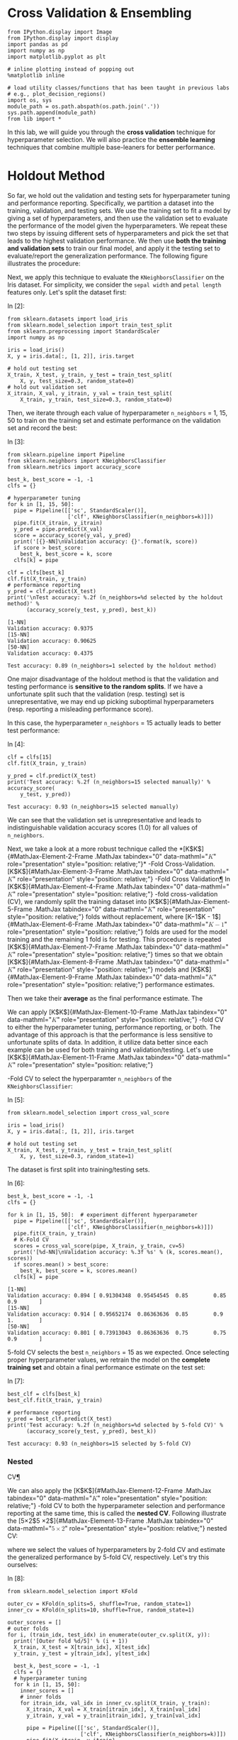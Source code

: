* Cross Validation & Ensembling

#+BEGIN_SRC ipython :tangle yes :session :exports code :async t :results raw drawer
    from IPython.display import Image
    from IPython.display import display
    import pandas as pd
    import numpy as np
    import matplotlib.pyplot as plt

    # inline plotting instead of popping out
    %matplotlib inline

    # load utility classes/functions that has been taught in previous labs
    # e.g., plot_decision_regions()
    import os, sys
    module_path = os.path.abspath(os.path.join('.'))
    sys.path.append(module_path)
    from lib import *
#+END_SRC

In this lab, we will guide you through the *cross validation* technique
for hyperparameter selection. We will also practice the *ensemble
learning* techniques that combine multiple base-leaners for better
performance.

* Holdout Method
  :PROPERTIES:
  :CUSTOM_ID: Holdout-Method
  :END:

So far, we hold out the validation and testing sets for hyperparameter tuning
and performance reporting. Specifically, we partition a dataset into the
training, validation, and testing sets. We use the training set to fit a model
by giving a set of hyperparameters, and then use the validation set to evaluate
the performance of the model given the hyperparameters. We repeat these two
steps by issuing different sets of hyperparameters and pick the set that leads
to the highest validation performance. We then use *both the training and
validation sets* to train our final model, and apply it the testing set to
evaluate/report the generalization performance. The following figure illustrates
the procedure: [[./fig-holdout.png]]

Next, we apply this technique to evaluate the =KNeighborsClassifier= on the Iris
dataset. For simplicity, we consider the =sepal width= and =petal length=
features only. Let's split the dataset first:

In [2]:

#+BEGIN_SRC ipython :tangle yes :session :exports code :async t :results raw drawer
    from sklearn.datasets import load_iris
    from sklearn.model_selection import train_test_split
    from sklearn.preprocessing import StandardScaler
    import numpy as np

    iris = load_iris()
    X, y = iris.data[:, [1, 2]], iris.target

    # hold out testing set
    X_train, X_test, y_train, y_test = train_test_split(
        X, y, test_size=0.3, random_state=0)
    # hold out validation set
    X_itrain, X_val, y_itrain, y_val = train_test_split(
        X_train, y_train, test_size=0.3, random_state=0)
#+END_SRC

Then, we iterate through each value of hyperparameter =n_neighbors= = 1, 15, 50
to train on the training set and estimate performance on the validation set and
record the best:

In [3]:

#+BEGIN_SRC ipython :tangle yes :session :exports code :async t :results raw drawer
    from sklearn.pipeline import Pipeline
    from sklearn.neighbors import KNeighborsClassifier
    from sklearn.metrics import accuracy_score

    best_k, best_score = -1, -1
    clfs = {}

    # hyperparameter tuning
    for k in [1, 15, 50]:
      pipe = Pipeline([['sc', StandardScaler()],
                       ['clf', KNeighborsClassifier(n_neighbors=k)]])
      pipe.fit(X_itrain, y_itrain)
      y_pred = pipe.predict(X_val)
      score = accuracy_score(y_val, y_pred)
      print('[{}-NN]\nValidation accuracy: {}'.format(k, score))
      if score > best_score:
        best_k, best_score = k, score
      clfs[k] = pipe

    clf = clfs[best_k]
    clf.fit(X_train, y_train)
    # performance reporting
    y_pred = clf.predict(X_test)
    print('\nTest accuracy: %.2f (n_neighbors=%d selected by the holdout method)' %
          (accuracy_score(y_test, y_pred), best_k))
#+END_SRC

#+BEGIN_SRC ipython :tangle yes :session :exports code :async t :results raw drawer
    [1-NN]
    Validation accuracy: 0.9375
    [15-NN]
    Validation accuracy: 0.90625
    [50-NN]
    Validation accuracy: 0.4375

    Test accuracy: 0.89 (n_neighbors=1 selected by the holdout method)
#+END_SRC

One major disadvantage of the holdout method is that the validation and testing
performance is *sensitive to the random splits*. If we have a unfortunate split
such that the validation (resp. testing) set is unrepresentative, we may end up
picking suboptimal hyperparameters (resp. reporting a misleading performance
score).

In this case, the hyperparameter =n_neighbors= = 15 actually leads to better
test performance:

In [4]:

#+BEGIN_SRC ipython :tangle yes :session :exports code :async t :results raw drawer
    clf = clfs[15]
    clf.fit(X_train, y_train)

    y_pred = clf.predict(X_test)
    print('Test accuracy: %.2f (n_neighbors=15 selected manually)' % accuracy_score(
        y_test, y_pred))
#+END_SRC

#+BEGIN_SRC ipython :tangle yes :session :exports code :async t :results raw drawer
    Test accuracy: 0.93 (n_neighbors=15 selected manually)
#+END_SRC

We can see that the validation set is unrepresentative and leads to
indistinguishable validation accuracy scores (1.0) for all values of
=n_neighbors=.

Next, we take a look at a more robust technique called the
*[K$K$]{#MathJax-Element-2-Frame .MathJax tabindex="0"
data-mathml="@@html:<math xmlns="http://www.w3.org/1998/Math/MathML">@@@@html:<mi>@@K@@html:</mi>@@@@html:</math>@@"
role="presentation" style="position: relative;"}* -Fold
Cross-Validation. [K$K$]{#MathJax-Element-3-Frame .MathJax tabindex="0"
data-mathml="@@html:<math xmlns="http://www.w3.org/1998/Math/MathML">@@@@html:<mi>@@K@@html:</mi>@@@@html:</math>@@"
role="presentation" style="position: relative;"} -Fold Cross
Validation[[file:///C:/Users/Real%20Wei/Desktop/08_CV_Ensembling.html#$K$-Fold-Cross-Validation][¶]]
In [K$K$]{#MathJax-Element-4-Frame .MathJax tabindex="0"
data-mathml="@@html:<math xmlns="http://www.w3.org/1998/Math/MathML">@@@@html:<mi>@@K@@html:</mi>@@@@html:</math>@@"
role="presentation" style="position: relative;"} -fold cross-validation
(CV), we randomly split the training dataset into
[K$K$]{#MathJax-Element-5-Frame .MathJax tabindex="0"
data-mathml="@@html:<math xmlns="http://www.w3.org/1998/Math/MathML">@@@@html:<mi>@@K@@html:</mi>@@@@html:</math>@@"
role="presentation" style="position: relative;"} folds without
replacement, where [K−1$K - 1$]{#MathJax-Element-6-Frame .MathJax
tabindex="0"
data-mathml="@@html:<math xmlns="http://www.w3.org/1998/Math/MathML">@@@@html:<mi>@@K@@html:</mi>@@@@html:<mo>@@−@@html:</mo>@@@@html:<mn>@@1@@html:</mn>@@@@html:</math>@@"
role="presentation" style="position: relative;"} folds are used for the
model training and the remaining 1 fold is for testing. This procedure
is repeated [K$K$]{#MathJax-Element-7-Frame .MathJax tabindex="0"
data-mathml="@@html:<math xmlns="http://www.w3.org/1998/Math/MathML">@@@@html:<mi>@@K@@html:</mi>@@@@html:</math>@@"
role="presentation" style="position: relative;"} times so that we obtain
[K$K$]{#MathJax-Element-8-Frame .MathJax tabindex="0"
data-mathml="@@html:<math xmlns="http://www.w3.org/1998/Math/MathML">@@@@html:<mi>@@K@@html:</mi>@@@@html:</math>@@"
role="presentation" style="position: relative;"} models and
[K$K$]{#MathJax-Element-9-Frame .MathJax tabindex="0"
data-mathml="@@html:<math xmlns="http://www.w3.org/1998/Math/MathML">@@@@html:<mi>@@K@@html:</mi>@@@@html:</math>@@"
role="presentation" style="position: relative;"} performance estimates.


Then we take their *average* as the final performance estimate. The
[[./fig-kfold.png]]

We can apply [K$K$]{#MathJax-Element-10-Frame .MathJax tabindex="0"
data-mathml="@@html:<math
xmlns="http://www.w3.org/1998/Math/MathML">@@@@html:<mi>@@K@@html:</mi>@@@@html:</math>@@"
role="presentation" style="position: relative;"} -fold CV to either the
hyperparameter tuning, performance reporting, or both. The advantage of this
approach is that the performance is less sensitive to unfortunate splits of
data. In addition, it utilize data better since each example can be used for
both training and validation/testing. Let's use [K$K$]{#MathJax-Element-11-Frame
.MathJax tabindex="0" data-mathml="@@html:<math
xmlns="http://www.w3.org/1998/Math/MathML">@@@@html:<mi>@@K@@html:</mi>@@@@html:</math>@@"
role="presentation" style="position: relative;"}

-Fold CV to select the
hyperparamter =n_neighbors= of the =KNeighborsClassifier=:

In [5]:

#+BEGIN_SRC ipython :tangle yes :session :exports code :async t :results raw drawer
    from sklearn.model_selection import cross_val_score

    iris = load_iris()
    X, y = iris.data[:, [1, 2]], iris.target

    # hold out testing set
    X_train, X_test, y_train, y_test = train_test_split(
        X, y, test_size=0.3, random_state=1)
#+END_SRC

The dataset is first split into training/testing sets.

In [6]:

#+BEGIN_SRC ipython :tangle yes :session :exports code :async t :results raw drawer
    best_k, best_score = -1, -1
    clfs = {}

    for k in [1, 15, 50]:  # experiment different hyperparameter
      pipe = Pipeline([['sc', StandardScaler()],
                       ['clf', KNeighborsClassifier(n_neighbors=k)]])
      pipe.fit(X_train, y_train)
      # K-Fold CV
      scores = cross_val_score(pipe, X_train, y_train, cv=5)
      print('[%d-NN]\nValidation accuracy: %.3f %s' % (k, scores.mean(), scores))
      if scores.mean() > best_score:
        best_k, best_score = k, scores.mean()
      clfs[k] = pipe
#+END_SRC

#+BEGIN_SRC ipython :tangle yes :session :exports code :async t :results raw drawer
    [1-NN]
    Validation accuracy: 0.894 [ 0.91304348  0.95454545  0.85        0.85        0.9       ]
    [15-NN]
    Validation accuracy: 0.914 [ 0.95652174  0.86363636  0.85        0.9         1.        ]
    [50-NN]
    Validation accuracy: 0.801 [ 0.73913043  0.86363636  0.75        0.75        0.9       ]
#+END_SRC

5-fold CV selects the best =n_neighbors= = 15 as we expected. Once selecting
proper hyperparameter values, we retrain the model on the *complete training
set* and obtain a final performance estimate on the test set:

In [7]:

#+BEGIN_SRC ipython :tangle yes :session :exports code :async t :results raw drawer
    best_clf = clfs[best_k]
    best_clf.fit(X_train, y_train)

    # performance reporting
    y_pred = best_clf.predict(X_test)
    print('Test accuracy: %.2f (n_neighbors=%d selected by 5-fold CV)' %
          (accuracy_score(y_test, y_pred), best_k))
#+END_SRC

#+BEGIN_SRC ipython :tangle yes :session :exports code :async t :results raw drawer
    Test accuracy: 0.93 (n_neighbors=15 selected by 5-fold CV)
#+END_SRC

*** Nested
CV[[file:///C:/Users/Real%20Wei/Desktop/08_CV_Ensembling.html#Nested-CV][¶]]
    :PROPERTIES:
    :CUSTOM_ID: Nested-CV
    :END:

We can also apply the [K$K$]{#MathJax-Element-12-Frame .MathJax tabindex="0"
data-mathml="@@html:<math
xmlns="http://www.w3.org/1998/Math/MathML">@@@@html:<mi>@@K@@html:</mi>@@@@html:</math>@@"
role="presentation" style="position: relative;"} -fold CV to both the
hyperparameter selection and performance reporting at the same time, this is
called the *nested CV*. Following illustrate the [5×2$5 \times
2$]{#MathJax-Element-13-Frame .MathJax tabindex="0" data-mathml="@@html:<math
xmlns="http://www.w3.org/1998/Math/MathML">@@@@html:<mn>@@5@@html:</mn>@@@@html:<mo>@@×@@html:</mo>@@@@html:<mn>@@2@@html:</mn>@@@@html:</math>@@"
role="presentation" style="position: relative;"} nested CV:

[[./fig-nestedcv.png]]

where we select the values of hyperparameters by 2-fold CV and estimate the
generalized performance by 5-fold CV, respectively. Let's try this ourselves:

In [8]:

#+BEGIN_SRC ipython :tangle yes :session :exports code :async t :results raw drawer
    from sklearn.model_selection import KFold

    outer_cv = KFold(n_splits=5, shuffle=True, random_state=1)
    inner_cv = KFold(n_splits=10, shuffle=True, random_state=1)

    outer_scores = []
    # outer folds
    for i, (train_idx, test_idx) in enumerate(outer_cv.split(X, y)):
      print('[Outer fold %d/5]' % (i + 1))
      X_train, X_test = X[train_idx], X[test_idx]
      y_train, y_test = y[train_idx], y[test_idx]

      best_k, best_score = -1, -1
      clfs = {}
      # hyperparameter tuning
      for k in [1, 15, 50]:
        inner_scores = []
        # inner folds
        for itrain_idx, val_idx in inner_cv.split(X_train, y_train):
          X_itrain, X_val = X_train[itrain_idx], X_train[val_idx]
          y_itrain, y_val = y_train[itrain_idx], y_train[val_idx]

          pipe = Pipeline([['sc', StandardScaler()],
                           ['clf', KNeighborsClassifier(n_neighbors=k)]])
          pipe.fit(X_itrain, y_itrain)

          y_pred = pipe.predict(X_val)
          inner_scores.append(accuracy_score(y_val, y_pred))
        score_mean = np.mean(inner_scores)
        if best_score < score_mean:
          best_k, best_score = k, score_mean
        clfs[k] = pipe

      # evaluate performance on test fold
      best_clf = clfs[best_k]
      best_clf.fit(X_train, y_train)
      y_pred = best_clf.predict(X_test)
      outer_scores.append(accuracy_score(y_test, y_pred))
      print('Test accuracy: %.2f (n_neighbors=%d selected by inner 10-fold CV)' %
            (outer_scores[i], best_k))

    print('\nTest accuracy: %.2f (5x2 nested CV)' % np.mean(outer_scores))
#+END_SRC

#+BEGIN_SRC ipython :tangle yes :session :exports code :async t :results raw drawer
    [Outer fold 1/5]
    Test accuracy: 0.90 (n_neighbors=1 selected by inner 10-fold CV)
    [Outer fold 2/5]
    Test accuracy: 0.90 (n_neighbors=15 selected by inner 10-fold CV)
    [Outer fold 3/5]
    Test accuracy: 0.90 (n_neighbors=15 selected by inner 10-fold CV)
    [Outer fold 4/5]
    Test accuracy: 0.93 (n_neighbors=15 selected by inner 10-fold CV)
    [Outer fold 5/5]
    Test accuracy: 1.00 (n_neighbors=15 selected by inner 10-fold CV)

    Test accuracy: 0.93 (5x2 nested CV)
#+END_SRC

As we can see, the 5 inner CVs may select different values for the
hyperparameter =n_neighbors=. In this case, the 1st inner CV selects
=n_neighbors= = 1 due to a unlucky split of the training and testing sets in the
outer fold. By doing nested CV, we get a more robust performance estimate.

In fact, we can simplify the above example using the =GridSearchCV= from
Scikit-learn:

In [9]:

#+BEGIN_SRC ipython :tangle yes :session :exports code :async t :results raw drawer
    from sklearn.model_selection import GridSearchCV

    outer_cv = KFold(n_splits=5, shuffle=True, random_state=1)
    inner_cv = KFold(n_splits=10, shuffle=True, random_state=1)

    outer_scores = []
    # outer folds
    for i, (train_idx, test_idx) in enumerate(outer_cv.split(X, y)):
      print('[Outer fold %d/5]' % (i + 1))
      X_train, X_test = X[train_idx], X[test_idx]
      y_train, y_test = y[train_idx], y[test_idx]

      pipe = Pipeline([['sc', StandardScaler()], ['clf', KNeighborsClassifier()]])
      # hyperparameter tuning by grid search CV
      param_grid = {'clf__n_neighbors': [1, 15, 50]}
      gs = GridSearchCV(
          estimator=pipe, param_grid=param_grid, scoring='accuracy', cv=inner_cv)
      gs.fit(X_train, y_train)
      best_clf = gs.best_estimator_
      best_clf.fit(X_train, y_train)
      outer_scores.append(best_clf.score(X_test, y_test))
      print('Test accuracy: %.2f (n_neighbors=%d selected by inner 10-fold CV)' %
            (outer_scores[i], gs.best_params_['clf__n_neighbors']))

    print('\nTest accuracy: %.2f (5x10 nested CV)' % np.mean(outer_scores))
#+END_SRC

#+BEGIN_SRC ipython :tangle yes :session :exports code :async t :results raw drawer
    [Outer fold 1/5]
    Test accuracy: 0.90 (n_neighbors=1 selected by inner 10-fold CV)
    [Outer fold 2/5]
    Test accuracy: 0.90 (n_neighbors=15 selected by inner 10-fold CV)
    [Outer fold 3/5]
    Test accuracy: 0.90 (n_neighbors=15 selected by inner 10-fold CV)
    [Outer fold 4/5]
    Test accuracy: 0.93 (n_neighbors=15 selected by inner 10-fold CV)
    [Outer fold 5/5]
    Test accuracy: 1.00 (n_neighbors=15 selected by inner 10-fold CV)

    Test accuracy: 0.93 (5x10 nested CV)
#+END_SRC

NOTE: if we have a dataset with imbalance classes, we should use the
*stratified* [K$K$]{#MathJax-Element-14-Frame .MathJax tabindex="0"
data-mathml="@@html:<math
xmlns="http://www.w3.org/1998/Math/MathML">@@@@html:<mi>@@K@@html:</mi>@@@@html:</math>@@"
role="presentation" style="position: relative;"} -fold CV that prepserves the
class proportions in each fold to ensure that each fold is representative of the
class proportions in the training dataset. To use stratified CV, simply replace
>>> from sklearn.model\_selection import KFold >>> KFold(n\_splits=...)

with

#+BEGIN_SRC ipython :tangle yes :session :exports code :async t :results raw drawer
    >>> from sklearn.model_selection import StratifiedKFold
    >>> StratifiedKFold(y=..., n_splits=...)
#+END_SRC

*** How Many Folds?

How many folds [K$K$]{#MathJax-Element-15-Frame .MathJax tabindex="0"
style="position: relative;"
data-mathml="@@html:<math xmlns="http://www.w3.org/1998/Math/MathML">@@@@html:<mi>@@K@@html:</mi>@@@@html:</math>@@"
role="presentation"} do we need? Here are some rules of thumb explained
in the lecture: - For large [K$K$]{#MathJax-Element-16-Frame .MathJax
tabindex="0" style="position: relative;"
data-mathml="@@html:<math xmlns="http://www.w3.org/1998/Math/MathML">@@@@html:<mi>@@K@@html:</mi>@@@@html:</math>@@"
role="presentation"} , the MSE of cross-validation error (to the true
expected generalization error of [fN$f_{N}$]{#MathJax-Element-17-Frame
.MathJax tabindex="0" style="position: relative;"
data-mathml="@@html:<math xmlns="http://www.w3.org/1998/Math/MathML">@@@@html:<msub>@@@@html:<mi>@@f@@html:</mi>@@@@html:<mi>@@N@@html:</mi>@@@@html:</msub>@@@@html:</math>@@"
role="presentation"} ) tends to have a small bias but large variance
since a classifier in each iteration is trained on more examples but
classifiers from different folds are trained on similar examples; - On
the other hand, for small [K$K$]{#MathJax-Element-18-Frame .MathJax
tabindex="0" style="position: relative;"
data-mathml="@@html:<math xmlns="http://www.w3.org/1998/Math/MathML">@@@@html:<mi>@@K@@html:</mi>@@@@html:</math>@@"
role="presentation"} , the cross-validation error tends to have large
bias but small variance; - When dataset is small, the cross-validation
error will have both large bias and large variance.

To see these in practice, let's consider the Polynomial regression where
the ground truth data generating distribution is known:

[P(y|x)=sin(x)+ϵ,ϵ∼N(0,σ2)$$P(y|x) = \sin(x) + \epsilon,\epsilon \sim \mathcal{N}(0,\sigma^{2})$$]{#MathJax-Element-19-Frame
.MathJax tabindex="0" style="text-align: center; position: relative;"
data-mathml="@@html:<math xmlns="http://www.w3.org/1998/Math/MathML" display="block">@@@@html:<mrow class="MJX-TeXAtom-ORD">@@@@html:<mi mathvariant="normal">@@P@@html:</mi>@@@@html:</mrow>@@@@html:<mo stretchy="false">@@(@@html:</mo>@@@@html:<mrow class="MJX-TeXAtom-ORD">@@@@html:<mi mathvariant="normal">@@y@@html:</mi>@@@@html:</mrow>@@@@html:<mrow class="MJX-TeXAtom-ORD">@@@@html:<mo stretchy="false">@@|@@html:</mo>@@@@html:</mrow>@@@@html:<mrow class="MJX-TeXAtom-ORD">@@@@html:<mi mathvariant="normal">@@x@@html:</mi>@@@@html:</mrow>@@@@html:<mo stretchy="false">@@)@@html:</mo>@@@@html:<mo>@@=@@html:</mo>@@@@html:<mi>@@sin@@html:</mi>@@@@html:<mo>@@⁡@@html:</mo>@@@@html:<mo stretchy="false">@@(@@html:</mo>@@@@html:<mi>@@x@@html:</mi>@@@@html:<mo stretchy="false">@@)@@html:</mo>@@@@html:<mo>@@+@@html:</mo>@@@@html:<mi>@@ϵ@@html:</mi>@@@@html:<mo>@@,@@html:</mo>@@@@html:<mi>@@ϵ@@html:</mi>@@@@html:<mo>@@∼@@html:</mo>@@@@html:<mrow class="MJX-TeXAtom-ORD">@@@@html:<mi class="MJX-tex-caligraphic" mathvariant="script">@@N@@html:</mi>@@@@html:</mrow>@@@@html:<mo stretchy="false">@@(@@html:</mo>@@@@html:<mn>@@0@@html:</mn>@@@@html:<mo>@@,@@html:</mo>@@@@html:<msup>@@@@html:<mi>@@σ@@html:</mi>@@@@html:<mn>@@2@@html:</mn>@@@@html:</msup>@@@@html:<mo stretchy="false">@@)@@html:</mo>@@@@html:</math>@@"
role="presentation"}

We can visualize the bias and variance as follows:

In [10]:

#+BEGIN_SRC ipython :tangle yes :session :exports code :async t :results raw drawer
    from sklearn.model_selection import KFold
    from sklearn.preprocessing import PolynomialFeatures
    from sklearn.linear_model import LinearRegression
    from sklearn.metrics import mean_squared_error

    sigma = 1
    n_range = range(10, 50, 2)
    k_range = [5, 10]

    poly = PolynomialFeatures(degree=2)
    X = np.array([])
    y = np.array([])
    cv5_mean = []
    cv5_std = []
    cv10_mean = []
    cv10_std = []
    exp_mean = []
    for n in n_range:
      # compute the bias and variance of cv5
      mse_test = []
      for i in range(500):
        x, y = gen_data(n, sigma)
        X = poly.fit_transform(x[:, np.newaxis])

        cv5 = KFold(n_splits=5, random_state=1)
        for i, (train, test) in enumerate(cv5.split(X, y)):
          lr = LinearRegression()
          lr.fit(X[train], y[train])
          y_test_pred = lr.predict(X[test])
          mse_test.append(mean_squared_error(y[test], y_test_pred))

      cv5_mean.append(np.mean(mse_test))
      cv5_std.append(np.std(mse_test))

      # compute the bias and variance of cv10
      mse_test = []
      for i in range(500):
        x, y = gen_data(n, sigma)
        X = poly.fit_transform(x[:, np.newaxis])

        cv10 = KFold(n_splits=10, random_state=1)
        for i, (train, test) in enumerate(cv10.split(X, y)):
          lr = LinearRegression()
          lr.fit(X[train], y[train])
          y_test_pred = lr.predict(X[test])
          mse_test.append(mean_squared_error(y[test], y_test_pred))

      cv10_mean.append(np.mean(mse_test))
      cv10_std.append(np.std(mse_test))

      # compute the expected generalization error of f_N
      mse_test = []
      for i in range(500):
        x, y = gen_data(n, sigma)
        X = poly.fit_transform(x[:, np.newaxis])
        lr = LinearRegression()
        lr.fit(X, y)
        x_test, y_test = gen_data(100, sigma)
        X_test = poly.transform(x_test[:, np.newaxis])
        y_test_pred = lr.predict(X_test)
        mse_test.append(mean_squared_error(y_test, y_test_pred))
      exp_mean.append(np.mean(mse_test))
#+END_SRC

In [11]:

#+BEGIN_SRC ipython :tangle yes :session :exports code :async t :results raw drawer
    plt.plot(n_range, cv5_mean, markersize=5, label='5-Fold CV', color='blue')
    plt.fill_between(
        n_range,
        np.add(cv5_mean, cv5_std),
        np.subtract(cv5_mean, cv5_std),
        alpha=0.15,
        color='blue')

    plt.plot(n_range, cv10_mean, markersize=5, label='10-Fold CV', color='green')
    plt.fill_between(
        n_range,
        np.add(cv10_mean, cv10_std),
        np.subtract(cv10_mean, cv10_std),
        alpha=0.15,
        color='green')

    plt.plot(n_range, exp_mean, markersize=5, label='Exp', color='red')

    plt.hlines(
        y=sigma,
        xmin=10,
        xmax=48,
        label='Bayes',
        color='red',
        linewidth=2,
        linestyle='--')

    plt.legend(loc='upper right')
    plt.xlim([10, 48])
    plt.ylim([0, 5])
    plt.xlabel('N')
    plt.ylabel('MSE')
    plt.tight_layout()
    plt.savefig('./output/fig-cv-fold.png', dpi=300)
    plt.show()
#+END_SRC

Usually, we set [K=10$K = 10$]{#MathJax-Element-20-Frame .MathJax
tabindex="0"
data-mathml="@@html:<math xmlns="http://www.w3.org/1998/Math/MathML">@@@@html:<mi>@@K@@html:</mi>@@@@html:<mo>@@=@@html:</mo>@@@@html:<mn>@@10@@html:</mn>@@@@html:</math>@@"
role="presentation" style="position: relative;"} in most applications,
[K=5$K = 5$]{#MathJax-Element-21-Frame .MathJax tabindex="0"
data-mathml="@@html:<math xmlns="http://www.w3.org/1998/Math/MathML">@@@@html:<mi>@@K@@html:</mi>@@@@html:<mo>@@=@@html:</mo>@@@@html:<mn>@@5@@html:</mn>@@@@html:</math>@@"
role="presentation" style="position: relative;"} for larger datasets,
and [K=N$K = N$]{#MathJax-Element-22-Frame .MathJax tabindex="0"
data-mathml="@@html:<math xmlns="http://www.w3.org/1998/Math/MathML">@@@@html:<mi>@@K@@html:</mi>@@@@html:<mo>@@=@@html:</mo>@@@@html:<mi>@@N@@html:</mi>@@@@html:</math>@@"
role="presentation" style="position: relative;"} for very small
datasets. The last setting is called the *leave-one-out CV*.

* Ensemble Methods
No free lunch theorem states that no machine learning algorithm is
universally better than the others in all domains. To goal of ensembling
is to combine multiple learner to improve the applicability and get
better performance.

NOTE: it is possible that the final model performs no better than the
most accurate learners in the ensemble. But it at least reduces the
probability of selecting a poor one and increases the applicability.

*** Voting

Voting is arguably the most straightforward way to combine multiple
learners [d(j)(⋅)$d^{(j)}( \cdot )$]{#MathJax-Element-23-Frame .MathJax
tabindex="0" style="position: relative;"
data-mathml="@@html:<math xmlns="http://www.w3.org/1998/Math/MathML">@@@@html:<msup>@@@@html:<mi>@@d@@html:</mi>@@@@html:<mrow class="MJX-TeXAtom-ORD">@@@@html:<mo stretchy="false">@@(@@html:</mo>@@@@html:<mi>@@j@@html:</mi>@@@@html:<mo stretchy="false">@@)@@html:</mo>@@@@html:</mrow>@@@@html:</msup>@@@@html:<mo stretchy="false">@@(@@html:</mo>@@@@html:<mo>@@⋅@@html:</mo>@@@@html:<mo stretchy="false">@@)@@html:</mo>@@@@html:</math>@@"
role="presentation"} . The idea is to to taking a linear combination of
the predictions made by the learners. For example, in multiclass
classification, we have

[y~k=∑jLwjd(j)k(x), where wj≥0 and ∑jwj=1,$${\overset{\sim}{y}}_{k} = \sum\limits_{j}^{L}w_{j}d_{k}^{(j)}(\mathbf{x}),\text{~where~}w_{j} \geq 0\text{~and~}\sum\limits_{j}w_{j} = 1,$$]{#MathJax-Element-24-Frame
.MathJax tabindex="0" style="text-align: center; position: relative;"
data-mathml="@@html:<math xmlns="http://www.w3.org/1998/Math/MathML" display="block">@@@@html:<msub>@@@@html:<mrow class="MJX-TeXAtom-ORD">@@@@html:<mover>@@@@html:<mi>@@y@@html:</mi>@@@@html:<mo stretchy="false">@@~@@html:</mo>@@@@html:</mover>@@@@html:</mrow>@@@@html:<mi>@@k@@html:</mi>@@@@html:</msub>@@@@html:<mo>@@=@@html:</mo>@@@@html:<munderover>@@@@html:<mo>@@∑@@html:</mo>@@@@html:<mi>@@j@@html:</mi>@@@@html:<mi>@@L@@html:</mi>@@@@html:</munderover>@@@@html:<msub>@@@@html:<mi>@@w@@html:</mi>@@@@html:<mi>@@j@@html:</mi>@@@@html:</msub>@@@@html:<msubsup>@@@@html:<mi>@@d@@html:</mi>@@@@html:<mi>@@k@@html:</mi>@@@@html:<mrow class="MJX-TeXAtom-ORD">@@@@html:<mo stretchy="false">@@(@@html:</mo>@@@@html:<mi>@@j@@html:</mi>@@@@html:<mo stretchy="false">@@)@@html:</mo>@@@@html:</mrow>@@@@html:</msubsup>@@@@html:<mo stretchy="false">@@(@@html:</mo>@@@@html:<mi mathvariant="bold-italic">@@x@@html:</mi>@@@@html:<mo stretchy="false">@@)@@html:</mo>@@@@html:<mo>@@,@@html:</mo>@@@@html:<mtext>@@ where @@html:</mtext>@@@@html:<msub>@@@@html:<mi>@@w@@html:</mi>@@@@html:<mi>@@j@@html:</mi>@@@@html:</msub>@@@@html:<mo>@@≥@@html:</mo>@@@@html:<mn>@@0@@html:</mn>@@@@html:<mtext>@@ and @@html:</mtext>@@@@html:<munder>@@@@html:<mo>@@∑@@html:</mo>@@@@html:<mi>@@j@@html:</mi>@@@@html:</munder>@@@@html:<msub>@@@@html:<mi>@@w@@html:</mi>@@@@html:<mi>@@j@@html:</mi>@@@@html:</msub>@@@@html:<mo>@@=@@html:</mo>@@@@html:<mn>@@1@@html:</mn>@@@@html:<mo>@@,@@html:</mo>@@@@html:</math>@@"
role="presentation"}

for any class [k$k$]{#MathJax-Element-25-Frame .MathJax tabindex="0"
style="position: relative;"
data-mathml="@@html:<math xmlns="http://www.w3.org/1998/Math/MathML">@@@@html:<mi>@@k@@html:</mi>@@@@html:</math>@@"
role="presentation"} , where [L$L$]{#MathJax-Element-26-Frame .MathJax
tabindex="0" style="position: relative;"
data-mathml="@@html:<math xmlns="http://www.w3.org/1998/Math/MathML">@@@@html:<mi>@@L@@html:</mi>@@@@html:</math>@@"
role="presentation"} is the number of voters. This can be simplified to
the *plurarity vote* where each voter has the same weight:

[y~k=∑j1Ld(j)k(x).$${\overset{\sim}{y}}_{k} = \sum\limits_{j}\frac{1}{L}d_{k}^{(j)}(\mathbf{x}).$$]{#MathJax-Element-27-Frame
.MathJax tabindex="0" style="text-align: center; position: relative;"
data-mathml="@@html:<math xmlns="http://www.w3.org/1998/Math/MathML" display="block">@@@@html:<msub>@@@@html:<mrow class="MJX-TeXAtom-ORD">@@@@html:<mover>@@@@html:<mi>@@y@@html:</mi>@@@@html:<mo stretchy="false">@@~@@html:</mo>@@@@html:</mover>@@@@html:</mrow>@@@@html:<mi>@@k@@html:</mi>@@@@html:</msub>@@@@html:<mo>@@=@@html:</mo>@@@@html:<munder>@@@@html:<mo>@@∑@@html:</mo>@@@@html:<mi>@@j@@html:</mi>@@@@html:</munder>@@@@html:<mfrac>@@@@html:<mn>@@1@@html:</mn>@@@@html:<mi>@@L@@html:</mi>@@@@html:</mfrac>@@@@html:<msubsup>@@@@html:<mi>@@d@@html:</mi>@@@@html:<mi>@@k@@html:</mi>@@@@html:<mrow class="MJX-TeXAtom-ORD">@@@@html:<mo stretchy="false">@@(@@html:</mo>@@@@html:<mi>@@j@@html:</mi>@@@@html:<mo stretchy="false">@@)@@html:</mo>@@@@html:</mrow>@@@@html:</msubsup>@@@@html:<mo stretchy="false">@@(@@html:</mo>@@@@html:<mi mathvariant="bold-italic">@@x@@html:</mi>@@@@html:<mo stretchy="false">@@)@@html:</mo>@@@@html:<mo>@@.@@html:</mo>@@@@html:</math>@@"
role="presentation"}

Let's use the =VotingClassifier= from Scikit-learn to combine
=KNeighborsClassifer=, =LogisticRegression=, and
=DecisionTreeClassifier= together and train on the synthetic two-moon
dataset:

In [12]:

#+BEGIN_SRC ipython :tangle yes :session :exports code :async t :results raw drawer
    #import pandas as pd
    from sklearn.neighbors import KNeighborsClassifier
    from sklearn.tree import DecisionTreeClassifier
    from sklearn.linear_model import LogisticRegression
    from sklearn.datasets import make_moons

    X, y = make_moons(n_samples=500, noise=0.3, random_state=0)
    X_train, X_test, y_train, y_test = train_test_split(
        X, y, test_size=0.2, random_state=3)

    plt.scatter(
        X[y == 0, 0], X[y == 0, 1], label='Class 0', c='r', marker='s', alpha=0.5)
    plt.scatter(
        X[y == 1, 0], X[y == 1, 1], label='Class 1', c='b', marker='x', alpha=0.5)
    plt.scatter(X_test[:, 0], X_test[:, 1], c='', marker='o', label='Class 1')
    plt.show()

    pipe1 = Pipeline([['sc', StandardScaler()],
                      ['clf', LogisticRegression(C=10, random_state=0)]])
    pipe2 = Pipeline([['clf', DecisionTreeClassifier(max_depth=3, random_state=0)]])
    pipe3 = Pipeline([['sc', StandardScaler()],
                      ['clf', KNeighborsClassifier(n_neighbors=5)]])
#+END_SRC

We can estimate the performance of individual classifiers via the
10-fold CV:

In [13]:

#+BEGIN_SRC ipython :tangle yes :session :exports code :async t :results raw drawer
    from sklearn.model_selection import cross_val_score

    clf_labels = ['LogisticRegression', 'DecisionTree', 'KNN']
    print('[Individual]')
    for pipe, label in zip([pipe1, pipe2, pipe3], clf_labels):
      scores = cross_val_score(
          estimator=pipe, X=X_train, y=y_train, cv=10, scoring='roc_auc')
      print('%s: %.3f (+/- %.3f)' % (label, scores.mean(), scores.std()))
#+END_SRC

#+BEGIN_SRC ipython :tangle yes :session :exports code :async t :results raw drawer
    [Individual]
    LogisticRegression: 0.929 (+/- 0.029)
    DecisionTree: 0.941 (+/- 0.023)
    KNN: 0.948 (+/- 0.026)
#+END_SRC

Let's combined the classifiers by =VotingClassifer= from Scikit-learn
and experiment some weight combinations:

In [14]:

#+BEGIN_SRC ipython :tangle yes :session :exports code :async t :results raw drawer
    from sklearn.ensemble import VotingClassifier
    import itertools

    print('[Voting]')
    best_vt, best_w, best_score = None, (), -1
    for a, b, c in list(
        itertools.permutations(range(0, 3))):  # try some weight combination
      clf = VotingClassifier(
          estimators=[('lr', pipe1), ('dt', pipe2), ('knn', pipe3)],
          voting='soft',
          weights=[a, b, c])
      scores = cross_val_score(
          estimator=clf, X=X_train, y=y_train, cv=10, scoring='roc_auc')
      print('%s: %.3f (+/- %.3f)' % ((a, b, c), scores.mean(), scores.std()))
      if best_score < scores.mean():
        best_vt, best_w, best_score = clf, (a, b, c), scores.mean()

    print('\nBest %s: %.3f' % (best_w, best_score))
#+END_SRC

#+BEGIN_SRC ipython :tangle yes :session :exports code :async t :results raw drawer
    [Voting]
    (0, 1, 2): 0.959 (+/- 0.021)
    (0, 2, 1): 0.960 (+/- 0.019)
    (1, 0, 2): 0.958 (+/- 0.023)
    (1, 2, 0): 0.944 (+/- 0.025)
    (2, 0, 1): 0.948 (+/- 0.023)
    (2, 1, 0): 0.939 (+/- 0.025)

    Best (0, 2, 1): 0.960
#+END_SRC

The best ensemble combines the =DecisionTreeClassifier= and
=KNeighborsClassifier=. This is a reasonable choice because these two
models "complement" each other in design: =DecisionTreeClassifier= makes
predictions based on informative *features*; while
=KNeighborsClassifier= makes predictions based on representative
*examples*.

To compare the =VotingClassifer= with individual classifiers on the
testing set, we can plot the ROC curves:

In [15]:

#+BEGIN_SRC ipython :tangle yes :session :exports code :async t :results raw drawer
    import matplotlib.pyplot as plt
    from sklearn.metrics import roc_curve
    from sklearn.metrics import auc

    clf_labels = ['LogisticRegression', 'DecisionTree', 'KNN', 'Voting']
    colors = ['black', 'orange', 'blue', 'green']
    linestyles = ['-', '-', '-', '--']
    for clf, label, clr, ls in zip([pipe1, pipe2, pipe3, best_vt], clf_labels,
                                   colors, linestyles):
      # assume positive class is at dimension 2
      clf.fit(X_train, y_train)
      y_pred = clf.predict_proba(X_test)[:, 1]

      fpr, tpr, thresholds = roc_curve(y_true=y_test, y_score=y_pred)
      roc_auc = auc(x=fpr, y=tpr)

      plt.plot(
          fpr,
          tpr,
          color=clr,
          linestyle=ls,
          label='%s (auc=%0.2f)' % (label, roc_auc))
      plt.legend(loc='lower right')
      plt.plot([0, 1], [0, 1], linestyle='--', color='gray')
      plt.xlim([-0.02, 1])
      plt.ylim([-0.1, 1.1])
      plt.grid()
      plt.xlabel('FPR')
      plt.ylabel('TPR')

    plt.grid()
    plt.tight_layout()
    plt.savefig('./output/fig-vote-roc.png', dpi=300)
    plt.show()
#+END_SRC

As we can see, the =VotingClassifer= can successfully combine the
base-learners to give a higher true-positive rate at a low
false-positive rate. Let's see the decision boundaries:

In [16]:

#+BEGIN_SRC ipython :tangle yes :session :exports code :async t :results raw drawer
    X_combined = np.vstack((X_train, X_test))
    y_combined = np.hstack((y_train, y_test))

    plot_decision_regions(
        X=X_combined,
        y=y_combined,
        classifier=pipe1,
        test_idx=range(len(y_train), len(y_train) + len(y_test)))
    plt.title('Logistic regression')
    plt.tight_layout()
    plt.savefig('./output/fig-vote-logistic-regressio-boundary.png', dpi=300)
    plt.show()

    plot_decision_regions(
        X=X_combined,
        y=y_combined,
        classifier=pipe2,
        test_idx=range(len(y_train), len(y_train) + len(y_test)))
    plt.title('Decision tree')
    plt.tight_layout()
    plt.savefig('./output/fig-vote-decision-tree-boundary.png', dpi=300)
    plt.show()

    plot_decision_regions(
        X=X_combined,
        y=y_combined,
        classifier=pipe3,
        test_idx=range(len(y_train), len(y_train) + len(y_test)))
    plt.title('KNN')
    plt.tight_layout()
    plt.savefig('./output/fig-voting-knn-boundary.png', dpi=300)
    plt.show()

    plot_decision_regions(
        X=X_combined,
        y=y_combined,
        classifier=best_vt,
        test_idx=range(len(y_train), len(y_train) + len(y_test)))
    plt.title('Voting')
    plt.tight_layout()
    plt.savefig('./output/fig-voting-boundary.png', dpi=300)
    plt.show()
#+END_SRC


The decision boundaries of =DecisionTreeClassifier= and =VotingClassifier= looks
similar. But they have different *soft* decision boundaries that take into
account the probability/confidence of predictions:

In [17]:

#+BEGIN_SRC ipython :tangle yes :session :exports code :async t :results raw drawer
    plot_decision_regions(
        X=X_combined,
        y=y_combined,
        classifier=pipe2,
        soft=True,
        test_idx=range(len(y_train), len(y_train) + len(y_test)))
    plt.title('Decision tree')
    plt.tight_layout()
    plt.savefig('./output/fig-vote-decision-tree-boundary-soft.png', dpi=300)
    plt.show()

    plot_decision_regions(
        X=X_combined,
        y=y_combined,
        classifier=best_vt,
        soft=True,
        test_idx=range(len(y_train), len(y_train) + len(y_test)))
    plt.title('Voting')
    plt.tight_layout()
    plt.savefig('./output/fig-voting-boundary-soft.png', dpi=300)
    plt.show()
#+END_SRC

The different soft decision boundaries result in different ROC curves.

NOTE: here we extend the =plot_decision_regions()= function such that it draws a
"soft" decision boundary of a binary classifier (using the =predict_proba()=
method, if existing) when fed by a parameter =soft=True=. Please refer to the
=lib.py= for more details.

*** Bagging
    :PROPERTIES:
    :CUSTOM_ID: Bagging
    :END:

*Bagging* (Bootstrap AGgragating) is a voting method where each
base-learner are trained over a slightly different training set. The
procedure of bagging is summarized below:

1. Train [L$L$]{#MathJax-Element-28-Frame .MathJax tabindex="0"
   data-mathml="@@html:<math xmlns="http://www.w3.org/1998/Math/MathML">@@@@html:<mi>@@L@@html:</mi>@@@@html:</math>@@"
   role="presentation" style="position: relative;"} classifiers, each on
   a dataset generated by *bootstrapping* (draw with replacement);
2. Predict by voting (aggregating all predictions of the
   [L$L$]{#MathJax-Element-29-Frame .MathJax tabindex="0"
   data-mathml="@@html:<math xmlns="http://www.w3.org/1998/Math/MathML">@@@@html:<mi>@@L@@html:</mi>@@@@html:</math>@@"
   role="presentation" style="position: relative;"} classifiers).

Bagging can reduce the *variance* since voters now only see different
training sets and become less positively correlated with each other.
Also, bagging is more robust to noise and outliers since we do the
resampling on dataset. However, the model *bias* cannot be reduced, and
this is why we usually use classifiers with low bias, for example,
decision trees or nonlinear SVMs, as the base-learners in bagging.

NOTE: when the amount of data is large enough, bagging doesn't help
since each classifier will have low variance. We can introduce
additional diversity to bagging by *randomly selecting features* of
training examples. The random forest model is this kind of ensembling of
decision trees.

The =BaggingClassifier= is provided by Scikit-learn. Let's use the
unpruned =DecisionTreeClassifier= as the base-learner and create an
ensemble of 500 decision trees fitted on different bootstrap examples of
the training set:

In [18]:

#+BEGIN_SRC ipython :tangle yes :session :exports code :async t :results raw drawer
    from sklearn.ensemble import BaggingClassifier

    tree = DecisionTreeClassifier(
        criterion='entropy', max_depth=None, random_state=0)
    bag = BaggingClassifier(
        base_estimator=tree,
        n_estimators=500,
        max_samples=0.7,
        bootstrap=True,
        max_features=1.0,
        bootstrap_features=False,
        n_jobs=1,
        random_state=1)
#+END_SRC

The parameter =max_samples= controls the number of bootstrapped examples
and =max_feature= controls the proportion of features from the feature
set that will be sampled to train the base classifiers. We disable
feature bootstrapping here.

Next, we compare the performance of the trained =BaggingClassifier= to a
single unpruned =DecisionTreeClassifier=:

In [19]:

#+BEGIN_SRC ipython :tangle yes :session :exports code :async t :results raw drawer
    from sklearn.metrics import accuracy_score

    # single DecisionTree
    tree = tree.fit(X_train, y_train)
    y_train_pred = tree.predict(X_train)
    y_test_pred = tree.predict(X_test)

    tree_train = accuracy_score(y_train, y_train_pred)
    tree_test = accuracy_score(y_test, y_test_pred)
    print('[DecisionTree] accuracy-train = %.3f, accuracy-test = %.3f' %
          (tree_train, tree_test))
    # Bagging
    bag = bag.fit(X_train, y_train)
    y_train_pred = bag.predict(X_train)
    y_test_pred = bag.predict(X_test)

    bag_train = accuracy_score(y_train, y_train_pred)
    bag_test = accuracy_score(y_test, y_test_pred)
    print('[Bagging] auc-train = %.3f, auc-test = %.3f' % (bag_train, bag_test))
#+END_SRC

#+BEGIN_SRC ipython :tangle yes :session :exports code :async t :results raw drawer
    [DecisionTree] accuracy-train = 1.000, accuracy-test = 0.840
    [Bagging] auc-train = 0.993, auc-test = 0.860
#+END_SRC

We sample [0.7N$0.7N$]{#MathJax-Element-30-Frame .MathJax tabindex="0"
data-mathml="@@html:<math xmlns="http://www.w3.org/1998/Math/MathML">@@@@html:<mn>@@0.7@@html:</mn>@@@@html:<mi>@@N@@html:</mi>@@@@html:</math>@@"
role="presentation" style="position: relative;"} examples in each
bootstrap to make the base-learners more uncorrelated. The
=BaggingClassifer= successfully mitigates the overfitting behavior of
the unpruned =DecisionTreeClassifier= and gives better generalization
performance. We can see this more clearly by comparing the decision
boundaries of the two models:

In [20]:

#+BEGIN_SRC ipython :tangle yes :session :exports code :async t :results raw drawer
    import numpy as np
    import matplotlib.pyplot as plt

    X_combined = np.vstack((X_train, X_test))
    y_combined = np.hstack((y_train, y_test))

    plot_decision_regions(
        X=X_combined,
        y=y_combined,
        classifier=tree,
        test_idx=range(len(y_train), len(y_train) + len(y_test)))
    plt.title('Decision tree')
    plt.tight_layout()
    plt.savefig('./output/fig-bagging-decision-tree-boundary.png', dpi=300)
    plt.show()

    plot_decision_regions(
        X=X_combined,
        y=y_combined,
        classifier=bag,
        test_idx=range(len(y_train), len(y_train) + len(y_test)))
    plt.title('Bagging')
    plt.tight_layout()
    plt.savefig('./output/fig-bagging-boundary.png', dpi=300)
    plt.show()

    plot_decision_regions(
        X=X_combined,
        y=y_combined,
        classifier=bag,
        soft=True,
        test_idx=range(len(y_train), len(y_train) + len(y_test)))
    plt.title('Bagging (soft)')
    plt.tight_layout()
    plt.savefig('./output/fig-bagging-boundary-soft.png', dpi=300)
    plt.show()
#+END_SRC

The BaggingClassifer give a smoother decision boundary that less
overfits the training data.

*** Boosting
    :PROPERTIES:
    :CUSTOM_ID: Boosting
    :END:

The key idea of *boosting* is to create *complementary* base-leanrers by
training the new learner using the examples that the previous leaners do
not agree. A common implementation is *AdaBoost* (Adaptive Boosting),
which can be summarized as followings:

1. Initialize
   [Pr(i,1)=1N$\Pr\limits^{(i,1)} = \frac{1}{N}$]{#MathJax-Element-31-Frame
   .MathJax tabindex="0"
   data-mathml="@@html:<math xmlns="http://www.w3.org/1998/Math/MathML">@@@@html:<mover>@@@@html:<mo movablelimits="true" form="prefix">@@Pr@@html:</mo>@@@@html:<mrow class="MJX-TeXAtom-ORD">@@@@html:<mo stretchy="false">@@(@@html:</mo>@@@@html:<mi>@@i@@html:</mi>@@@@html:<mo>@@,@@html:</mo>@@@@html:<mn>@@1@@html:</mn>@@@@html:<mo stretchy="false">@@)@@html:</mo>@@@@html:</mrow>@@@@html:</mover>@@@@html:<mo>@@=@@html:</mo>@@@@html:<mfrac>@@@@html:<mn>@@1@@html:</mn>@@@@html:<mi>@@N@@html:</mi>@@@@html:</mfrac>@@@@html:</math>@@"
   role="presentation" style="position: relative;"} for all
   [i$i$]{#MathJax-Element-32-Frame .MathJax tabindex="0"
   data-mathml="@@html:<math xmlns="http://www.w3.org/1998/Math/MathML">@@@@html:<mi>@@i@@html:</mi>@@@@html:</math>@@"
   role="presentation" style="position: relative;"} ;
2. Start from [j=1$j = 1$]{#MathJax-Element-33-Frame .MathJax
   tabindex="0" style="position: relative;"
   data-mathml="@@html:<math xmlns="http://www.w3.org/1998/Math/MathML">@@@@html:<mi>@@j@@html:</mi>@@@@html:<mo>@@=@@html:</mo>@@@@html:<mn>@@1@@html:</mn>@@@@html:</math>@@"
   role="presentation"} :

   1. Randomly draw [X(j)$\mathbb{X}^{(j)}$]{#MathJax-Element-34-Frame
      .MathJax tabindex="0" style="position: relative;"
      data-mathml="@@html:<math xmlns="http://www.w3.org/1998/Math/MathML">@@@@html:<msup>@@@@html:<mrow class="MJX-TeXAtom-ORD">@@@@html:<mi mathvariant="double-struck">@@X@@html:</mi>@@@@html:</mrow>@@@@html:<mrow class="MJX-TeXAtom-ORD">@@@@html:<mo stretchy="false">@@(@@html:</mo>@@@@html:<mi>@@j@@html:</mi>@@@@html:<mo stretchy="false">@@)@@html:</mo>@@@@html:</mrow>@@@@html:</msup>@@@@html:</math>@@"
      role="presentation"} from
      [X$\mathbb{X}$]{#MathJax-Element-35-Frame .MathJax tabindex="0"
      style="position: relative;"
      data-mathml="@@html:<math xmlns="http://www.w3.org/1998/Math/MathML">@@@@html:<mrow class="MJX-TeXAtom-ORD">@@@@html:<mi mathvariant="double-struck">@@X@@html:</mi>@@@@html:</mrow>@@@@html:</math>@@"
      role="presentation"} with probabilities
      [Pr(i,j)$\Pr\limits^{(i,j)}$]{#MathJax-Element-36-Frame .MathJax
      tabindex="0" style="position: relative;"
      data-mathml="@@html:<math xmlns="http://www.w3.org/1998/Math/MathML">@@@@html:<mover>@@@@html:<mo movablelimits="true" form="prefix">@@Pr@@html:</mo>@@@@html:<mrow class="MJX-TeXAtom-ORD">@@@@html:<mo stretchy="false">@@(@@html:</mo>@@@@html:<mi>@@i@@html:</mi>@@@@html:<mo>@@,@@html:</mo>@@@@html:<mi>@@j@@html:</mi>@@@@html:<mo stretchy="false">@@)@@html:</mo>@@@@html:</mrow>@@@@html:</mover>@@@@html:</math>@@"
      role="presentation"} and train
      [d(j)$d^{(j)}$]{#MathJax-Element-37-Frame .MathJax tabindex="0"
      style="position: relative;"
      data-mathml="@@html:<math xmlns="http://www.w3.org/1998/Math/MathML">@@@@html:<msup>@@@@html:<mi>@@d@@html:</mi>@@@@html:<mrow class="MJX-TeXAtom-ORD">@@@@html:<mo stretchy="false">@@(@@html:</mo>@@@@html:<mi>@@j@@html:</mi>@@@@html:<mo stretchy="false">@@)@@html:</mo>@@@@html:</mrow>@@@@html:</msup>@@@@html:</math>@@"
      role="presentation"} ;
   2. Stop adding new base-learners if
      [ϵ(j)=∑iPr(i,j)1(y(i)≠d(j)(x(i)))≥12$\epsilon^{(j)} = \sum\limits_{i}\Pr\limits^{(i,j)}1(y^{(i)} \neq d^{(j)}(\mathbf{x}^{(i)})) \geq \frac{1}{2}$]{#MathJax-Element-38-Frame
      .MathJax tabindex="0" style="position: relative;"
      data-mathml="@@html:<math xmlns="http://www.w3.org/1998/Math/MathML">@@@@html:<msup>@@@@html:<mi>@@ϵ@@html:</mi>@@@@html:<mrow class="MJX-TeXAtom-ORD">@@@@html:<mo stretchy="false">@@(@@html:</mo>@@@@html:<mi>@@j@@html:</mi>@@@@html:<mo stretchy="false">@@)@@html:</mo>@@@@html:</mrow>@@@@html:</msup>@@@@html:<mo>@@=@@html:</mo>@@@@html:<munder>@@@@html:<mo>@@∑@@html:</mo>@@@@html:<mrow class="MJX-TeXAtom-ORD">@@@@html:<mi>@@i@@html:</mi>@@@@html:</mrow>@@@@html:</munder>@@@@html:<mover>@@@@html:<mo movablelimits="true" form="prefix">@@Pr@@html:</mo>@@@@html:<mrow class="MJX-TeXAtom-ORD">@@@@html:<mo stretchy="false">@@(@@html:</mo>@@@@html:<mi>@@i@@html:</mi>@@@@html:<mo>@@,@@html:</mo>@@@@html:<mi>@@j@@html:</mi>@@@@html:<mo stretchy="false">@@)@@html:</mo>@@@@html:</mrow>@@@@html:</mover>@@@@html:<mn>@@1@@html:</mn>@@@@html:<mo stretchy="false">@@(@@html:</mo>@@@@html:<msup>@@@@html:<mi>@@y@@html:</mi>@@@@html:<mrow class="MJX-TeXAtom-ORD">@@@@html:<mo stretchy="false">@@(@@html:</mo>@@@@html:<mi>@@i@@html:</mi>@@@@html:<mo stretchy="false">@@)@@html:</mo>@@@@html:</mrow>@@@@html:</msup>@@@@html:<mo>@@≠@@html:</mo>@@@@html:<msup>@@@@html:<mi>@@d@@html:</mi>@@@@html:<mrow class="MJX-TeXAtom-ORD">@@@@html:<mo stretchy="false">@@(@@html:</mo>@@@@html:<mi>@@j@@html:</mi>@@@@html:<mo stretchy="false">@@)@@html:</mo>@@@@html:</mrow>@@@@html:</msup>@@@@html:<mo stretchy="false">@@(@@html:</mo>@@@@html:<msup>@@@@html:<mi mathvariant="bold-italic">@@x@@html:</mi>@@@@html:<mrow class="MJX-TeXAtom-ORD">@@@@html:<mo stretchy="false">@@(@@html:</mo>@@@@html:<mi>@@i@@html:</mi>@@@@html:<mo stretchy="false">@@)@@html:</mo>@@@@html:</mrow>@@@@html:</msup>@@@@html:<mo stretchy="false">@@)@@html:</mo>@@@@html:<mo stretchy="false">@@)@@html:</mo>@@@@html:<mo>@@≥@@html:</mo>@@@@html:<mfrac>@@@@html:<mn>@@1@@html:</mn>@@@@html:<mn>@@2@@html:</mn>@@@@html:</mfrac>@@@@html:</math>@@"
      role="presentation"} ;
   3. Define
      [αj=12log(1−ε(j)ε(j))>0$\alpha_{j} = \frac{1}{2}\log\left( \frac{1 - \varepsilon^{(j)}}{\varepsilon^{(j)}} \right) > 0$]{#MathJax-Element-39-Frame
      .MathJax tabindex="0"
      data-mathml="@@html:<math xmlns="http://www.w3.org/1998/Math/MathML">@@@@html:<msub>@@@@html:<mi>@@α@@html:</mi>@@@@html:<mrow class="MJX-TeXAtom-ORD">@@@@html:<mi>@@j@@html:</mi>@@@@html:</mrow>@@@@html:</msub>@@@@html:<mo>@@=@@html:</mo>@@@@html:<mfrac>@@@@html:<mn>@@1@@html:</mn>@@@@html:<mn>@@2@@html:</mn>@@@@html:</mfrac>@@@@html:<mi>@@log@@html:</mi>@@@@html:<mo>@@⁡@@html:</mo>@@@@html:<mrow>@@@@html:<mo>@@(@@html:</mo>@@@@html:<mfrac>@@@@html:<mrow>@@@@html:<mn>@@1@@html:</mn>@@@@html:<mo>@@−@@html:</mo>@@@@html:<msup>@@@@html:<mi>@@ε@@html:</mi>@@@@html:<mrow class="MJX-TeXAtom-ORD">@@@@html:<mo stretchy="false">@@(@@html:</mo>@@@@html:<mi>@@j@@html:</mi>@@@@html:<mo stretchy="false">@@)@@html:</mo>@@@@html:</mrow>@@@@html:</msup>@@@@html:</mrow>@@@@html:<msup>@@@@html:<mi>@@ε@@html:</mi>@@@@html:<mrow class="MJX-TeXAtom-ORD">@@@@html:<mo stretchy="false">@@(@@html:</mo>@@@@html:<mi>@@j@@html:</mi>@@@@html:<mo stretchy="false">@@)@@html:</mo>@@@@html:</mrow>@@@@html:</msup>@@@@html:</mfrac>@@@@html:<mo>@@)@@html:</mo>@@@@html:</mrow>@@@@html:<mo>@@>@@html:</mo>@@@@html:<mn>@@0@@html:</mn>@@@@html:</math>@@"
      role="presentation" style="position: relative;"} and set
      [Pr(i,j+1)=Pr(i,j)⋅exp(−αjy(i)d(j)(x(i)))$\Pr\limits^{(i,j + 1)} = \Pr\limits^{(i,j)} \cdot \exp( - \alpha_{j}y^{(i)}d^{(j)}(\mathbf{x}^{(i)}))$]{#MathJax-Element-40-Frame
      .MathJax tabindex="0"
      data-mathml="@@html:<math xmlns="http://www.w3.org/1998/Math/MathML">@@@@html:<mover>@@@@html:<mo movablelimits="true" form="prefix">@@Pr@@html:</mo>@@@@html:<mrow class="MJX-TeXAtom-ORD">@@@@html:<mo stretchy="false">@@(@@html:</mo>@@@@html:<mi>@@i@@html:</mi>@@@@html:<mo>@@,@@html:</mo>@@@@html:<mi>@@j@@html:</mi>@@@@html:<mo>@@+@@html:</mo>@@@@html:<mn>@@1@@html:</mn>@@@@html:<mo stretchy="false">@@)@@html:</mo>@@@@html:</mrow>@@@@html:</mover>@@@@html:<mo>@@=@@html:</mo>@@@@html:<mover>@@@@html:<mo movablelimits="true" form="prefix">@@Pr@@html:</mo>@@@@html:<mrow class="MJX-TeXAtom-ORD">@@@@html:<mo stretchy="false">@@(@@html:</mo>@@@@html:<mi>@@i@@html:</mi>@@@@html:<mo>@@,@@html:</mo>@@@@html:<mi>@@j@@html:</mi>@@@@html:<mo stretchy="false">@@)@@html:</mo>@@@@html:</mrow>@@@@html:</mover>@@@@html:<mo>@@⋅@@html:</mo>@@@@html:<mi>@@exp@@html:</mi>@@@@html:<mo>@@⁡@@html:</mo>@@@@html:<mo stretchy="false">@@(@@html:</mo>@@@@html:<mo>@@−@@html:</mo>@@@@html:<msub>@@@@html:<mi>@@α@@html:</mi>@@@@html:<mrow class="MJX-TeXAtom-ORD">@@@@html:<mi>@@j@@html:</mi>@@@@html:</mrow>@@@@html:</msub>@@@@html:<msup>@@@@html:<mi>@@y@@html:</mi>@@@@html:<mrow class="MJX-TeXAtom-ORD">@@@@html:<mo stretchy="false">@@(@@html:</mo>@@@@html:<mi>@@i@@html:</mi>@@@@html:<mo stretchy="false">@@)@@html:</mo>@@@@html:</mrow>@@@@html:</msup>@@@@html:<msup>@@@@html:<mi>@@d@@html:</mi>@@@@html:<mrow class="MJX-TeXAtom-ORD">@@@@html:<mo stretchy="false">@@(@@html:</mo>@@@@html:<mi>@@j@@html:</mi>@@@@html:<mo stretchy="false">@@)@@html:</mo>@@@@html:</mrow>@@@@html:</msup>@@@@html:<mo stretchy="false">@@(@@html:</mo>@@@@html:<msup>@@@@html:<mi mathvariant="bold-italic">@@x@@html:</mi>@@@@html:<mrow class="MJX-TeXAtom-ORD">@@@@html:<mo stretchy="false">@@(@@html:</mo>@@@@html:<mi>@@i@@html:</mi>@@@@html:<mo stretchy="false">@@)@@html:</mo>@@@@html:</mrow>@@@@html:</msup>@@@@html:<mo stretchy="false">@@)@@html:</mo>@@@@html:<mo stretchy="false">@@)@@html:</mo>@@@@html:</math>@@"
      role="presentation" style="position: relative;"} for all
      [i$i$]{#MathJax-Element-41-Frame .MathJax tabindex="0"
      data-mathml="@@html:<math xmlns="http://www.w3.org/1998/Math/MathML">@@@@html:<mi>@@i@@html:</mi>@@@@html:</math>@@"
      role="presentation" style="position: relative;"} ;

After training, the (soft) prediction
[y~$\overset{\sim}{y}$]{#MathJax-Element-42-Frame .MathJax tabindex="0"
data-mathml="@@html:<math xmlns="http://www.w3.org/1998/Math/MathML">@@@@html:<mrow class="MJX-TeXAtom-ORD">@@@@html:<mover>@@@@html:<mi>@@y@@html:</mi>@@@@html:<mo stretchy="false">@@~@@html:</mo>@@@@html:</mover>@@@@html:</mrow>@@@@html:</math>@@"
role="presentation" style="position: relative;"} is made by voting:
[y~=∑jαjd(j)(x)$\overset{\sim}{y} = \sum\limits_{j}\alpha_{j}d^{(j)}(\mathbf{x})$]{#MathJax-Element-43-Frame
.MathJax tabindex="0"
data-mathml="@@html:<math xmlns="http://www.w3.org/1998/Math/MathML">@@@@html:<mrow class="MJX-TeXAtom-ORD">@@@@html:<mover>@@@@html:<mi>@@y@@html:</mi>@@@@html:<mo stretchy="false">@@~@@html:</mo>@@@@html:</mover>@@@@html:</mrow>@@@@html:<mo>@@=@@html:</mo>@@@@html:<munder>@@@@html:<mo>@@∑@@html:</mo>@@@@html:<mrow class="MJX-TeXAtom-ORD">@@@@html:<mi>@@j@@html:</mi>@@@@html:</mrow>@@@@html:</munder>@@@@html:<msub>@@@@html:<mi>@@α@@html:</mi>@@@@html:<mrow class="MJX-TeXAtom-ORD">@@@@html:<mi>@@j@@html:</mi>@@@@html:</mrow>@@@@html:</msub>@@@@html:<msup>@@@@html:<mi>@@d@@html:</mi>@@@@html:<mrow class="MJX-TeXAtom-ORD">@@@@html:<mo stretchy="false">@@(@@html:</mo>@@@@html:<mi>@@j@@html:</mi>@@@@html:<mo stretchy="false">@@)@@html:</mo>@@@@html:</mrow>@@@@html:</msup>@@@@html:<mo stretchy="false">@@(@@html:</mo>@@@@html:<mi mathvariant="bold-italic">@@x@@html:</mi>@@@@html:<mo stretchy="false">@@)@@html:</mo>@@@@html:</math>@@"
role="presentation" style="position: relative;"} . Let's train an
=AdaBoostClassifier= from Scikit-learn with 500 decision trees of depth
1:

In [21]:

#+BEGIN_SRC ipython :tangle yes :session :exports code :async t :results raw drawer
    from sklearn.ensemble import AdaBoostClassifier
    from sklearn import datasets

    tree = DecisionTreeClassifier(criterion='entropy', max_depth=1)
    # single decision tree
    tree = tree.fit(X_train, y_train)
    y_train_pred = tree.predict(X_train)
    y_test_pred = tree.predict(X_test)

    tree_train = accuracy_score(y_train, y_train_pred)
    tree_test = accuracy_score(y_test, y_test_pred)
    print('[DecisionTree] accuracy-train = %.3f, accuracy-test = %.3f' %
          (tree_train, tree_test))

    # adaboost
    ada = AdaBoostClassifier(base_estimator=tree, n_estimators=500)
    ada = ada.fit(X_train, y_train)
    y_train_pred = ada.predict(X_train)
    y_test_pred = ada.predict(X_test)

    ada_train = accuracy_score(y_train, y_train_pred)
    ada_test = accuracy_score(y_test, y_test_pred)
    print('[AdaBoost] accuracy-train = %.3f, accuracy-test = %.3f' % (ada_train,
                                                                      ada_test))
#+END_SRC

#+BEGIN_SRC ipython :tangle yes :session :exports code :async t :results raw drawer
    [DecisionTree] accuracy-train = 0.838, accuracy-test = 0.710
    [AdaBoost] accuracy-train = 1.000, accuracy-test = 0.870
#+END_SRC

The =AdaBoostClassifier= predicts all training examples correctly but
not so well on testing set, which is a sign of overfitting. However,
since =AdaBoostClassifier= increases the *margins* of training examples
(as discussed in the lecture), the variance can be controlled. Overall,
=AdaBoostClassifier= gives better generalization performance due to a
smaller bias.

Let's check the decision boundaries:

In [22]:

#+BEGIN_SRC ipython :tangle yes :session :exports code :async t :results raw drawer
    plot_decision_regions(
        X=X_combined,
        y=y_combined,
        classifier=tree,
        test_idx=range(len(y_train), len(y_train) + len(y_test)))
    plt.title('Decision tree')
    plt.tight_layout()
    plt.show()

    plot_decision_regions(
        X=X_combined,
        y=y_combined,
        classifier=ada,
        test_idx=range(len(y_train), len(y_train) + len(y_test)))
    plt.title('AdaBoost')
    plt.tight_layout()
    plt.savefig('./output/fig-adaboost-boundary.png', dpi=300)
    plt.show()

    plot_decision_regions(
        X=X_combined,
        y=y_combined,
        classifier=ada,
        soft=True,
        test_idx=range(len(y_train), len(y_train) + len(y_test)))
    plt.title('AdaBoost (soft)')
    plt.tight_layout()
    plt.savefig('./output/fig-adaboost-boundary-soft.png', dpi=300)
    plt.show()
#+END_SRC

We can see that the decision boundary of =AdaBoostClassifier= is substantially
more complex than the depth-1 decision tree.

Next, let see how the performance =AdaBoostClassifier= changes as we add more
weak learners:

In [23]:

#+BEGIN_SRC ipython :tangle yes :session :exports code :async t :results raw drawer
    range_est = range(1, 500)
    ada_train, ada_test = [], []
    for i in range_est:
      ada = AdaBoostClassifier(
          base_estimator=tree, n_estimators=i, learning_rate=1, random_state=1)
      ada = ada.fit(X_train, y_train)
      y_train_pred = ada.predict(X_train)
      y_test_pred = ada.predict(X_test)

      ada_train.append(accuracy_score(y_train, y_train_pred))
      ada_test.append(accuracy_score(y_test, y_test_pred))

    plt.plot(range_est, ada_train, color='blue')
    plt.plot(range_est, ada_test, color='green')
    plt.xlabel('No. weak learners')
    plt.ylabel('Accuracy')
    plt.tight_layout()
    plt.savefig('./output/fig-adaboost-acc.png', dpi=300)
    plt.show()
#+END_SRC


As we add more and more weak learners, the model complexity increases
and the test accuracy first goes up due to the reduced bias. Then it
goes down due to the increased variance. However, the variance does not
continue to grow as we add more weak learners thanks to the enlarged
margins of training examples.

The above examples show that the =AdaBoostClassifier= *can overfit*.
Also, if the dataset contains outliers or is noisy, AdaBoost will try to
fit those "hard" but bad examples. We should be careful about
overfitting when applying AdaBoost in practice. In this case, we can get
a smoother decision boundary if we stop at
[L=16$L = 16$]{#MathJax-Element-44-Frame .MathJax tabindex="0"
data-mathml="@@html:<math xmlns="http://www.w3.org/1998/Math/MathML">@@@@html:<mi>@@L@@html:</mi>@@@@html:<mo>@@=@@html:</mo>@@@@html:<mn>@@16@@html:</mn>@@@@html:</math>@@"
role="presentation" style="position: relative;"} :

In [24]:

#+BEGIN_SRC ipython :tangle yes :session :exports code :async t :results raw drawer
    ada16 = AdaBoostClassifier(base_estimator=tree, n_estimators=16)
    ada16.fit(X_train, y_train)
    y_train_pred = ada16.predict(X_train)
    y_test_pred = ada16.predict(X_test)

    ada_train = accuracy_score(y_train, y_train_pred)
    ada_test = accuracy_score(y_test, y_test_pred)
    print('[AdaBoost16] accuracy-train = %.3f, accuracy-test = %.3f' % (ada_train,
                                                                        ada_test))

    plot_decision_regions(
        X=X_combined,
        y=y_combined,
        classifier=ada16,
        test_idx=range(len(y_train), len(y_train) + len(y_test)))
    plt.title('AdaBoost16')
    plt.tight_layout()
    plt.savefig('./output/fig-adaboost16-boundary.png', dpi=300)
    plt.show()

    plot_decision_regions(
        X=X_combined,
        y=y_combined,
        classifier=ada16,
        soft=True,
        test_idx=range(len(y_train), len(y_train) + len(y_test)))
    plt.title('AdaBoost16 (soft)')
    plt.tight_layout()
    plt.savefig('./output/fig-adaboost16-boundary-soft.png', dpi=300)
    plt.show()
#+END_SRC

#+BEGIN_SRC ipython :tangle yes :session :exports code :async t :results raw drawer
    [AdaBoost16] accuracy-train = 0.925, accuracy-test = 0.890
#+END_SRC

Finally, let's compare the ROC curves of different ensemble methods:

In [25]:

#+BEGIN_SRC ipython :tangle yes :session :exports code :async t :results raw drawer
    clf_labels = ['Voting', 'Bagging', 'AdaBoost16']
    colors = ['orange', 'blue', 'green']
    linestyles = ['-', '-', '-']
    for clf, label, clr, ls in zip([best_vt, bag, ada16], clf_labels, colors,
                                   linestyles):
      # assume positive class is at dimension 2
      clf.fit(X_train, y_train)
      y_pred = clf.predict_proba(X_test)[:, 1]

      fpr, tpr, thresholds = roc_curve(y_true=y_test, y_score=y_pred)
      roc_auc = auc(x=fpr, y=tpr)

      plt.plot(
          fpr,
          tpr,
          color=clr,
          linestyle=ls,
          label='%s (auc=%0.2f)' % (label, roc_auc))
      plt.legend(loc='lower right')
      plt.plot([0, 1], [0, 1], linestyle='--', color='gray')
      plt.xlim([-0.02, 0.6])
      plt.ylim([-0.1, 1.1])
      plt.xlabel('FPR')
      plt.ylabel('TPR')
    plt.grid()
    plt.tight_layout()
    plt.savefig('./output/fig-ensemble-roc.png', dpi=300)
    plt.show()
#+END_SRC

* Assignment

In this assignment, a dataset called Playground dataset will be used. This data
includes four competitors and their (x, y) coordinations while they doing some
exercise in the playground. The dataset can be downloaded [[https://github.com/nthu-datalab/ml/tree/master/labs/08_CV_Ensembling/CV_playground_dataset][here]].

** Goal

Train models using any methods you have learned so far to achieve best
accuracy on the testing data. You can plot the train.csv and try to
ensemble models that performs well on different competitors.

** Requirements
   :PROPERTIES:
   :CUSTOM_ID: Requirements
   :END:

Please keep all the models you have tried in your ipynb.\\
Submit your ipynb (make sure we can rerun it successfully) to iLMS. The ipynb
file should contain:

1. Your code and accuracy by all the models you have tried
2. Anything you want to tell us.

The following is example code to load and plot the training data.


#+BEGIN_SRC ipython :tangle yes :session :exports code :async t :results raw drawer
    import csv

    file = open('train.csv', encoding='utf-8')
    reader = csv.reader(file)
    next(reader)
    X = np.ndarray((0, 2))
    y = np.ndarray((0,))
    y_mapping = {'Bob': 0, 'Kate': 1, 'Mark': 2, 'Sue': 3}
    i = 0
    for row in reader:
      i += 1
      X = np.vstack((X, np.array(row[0:2])))
      y = np.append(y, y_mapping[row[2]])
    X = X.astype(np.float)
    y = y.astype(np.float)
    file.close()

    plt.scatter(X[y == 0, 0], X[y == 0, 1], label='Bob', c='red', linewidths=0)
    plt.scatter(
        X[y == 1, 0], X[y == 1, 1], label='Kate', c='lightgreen', linewidths=0)
    plt.scatter(
        X[y == 2, 0], X[y == 2, 1], label='Mark', c='lightblue', linewidths=0)
    plt.scatter(X[y == 3, 0], X[y == 3, 1], label='Sue', c='purple', linewidths=0)
#+END_SRC
